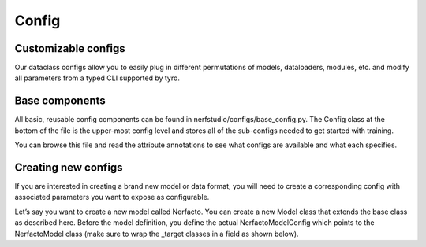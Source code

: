 Config
=====


Customizable configs
-----
Our dataclass configs allow you to easily plug in different permutations of models, dataloaders, modules, etc. and modify all parameters from a typed CLI supported by tyro.

Base components
-----
All basic, reusable config components can be found in nerfstudio/configs/base_config.py. The Config class at the bottom of the file is the upper-most config level and stores all of the sub-configs needed to get started with training.

You can browse this file and read the attribute annotations to see what configs are available and what each specifies.

Creating new configs
-----
If you are interested in creating a brand new model or data format, you will need to create a corresponding config with associated parameters you want to expose as configurable.

Let’s say you want to create a new model called Nerfacto. You can create a new Model class that extends the base class as described here. Before the model definition, you define the actual NerfactoModelConfig which points to the NerfactoModel class (make sure to wrap the _target classes in a field as shown below).
